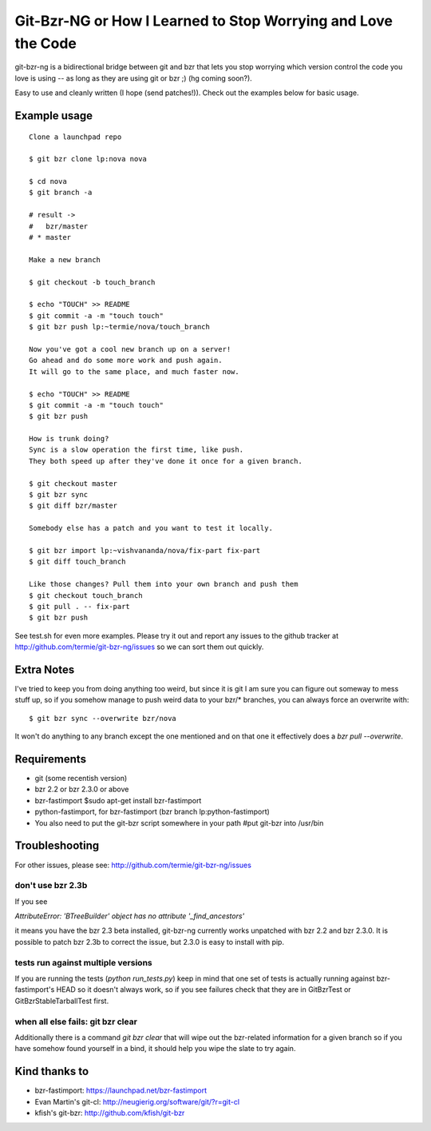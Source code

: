 Git-Bzr-NG or How I Learned to Stop Worrying and Love the Code
==============================================================

git-bzr-ng is a bidirectional bridge between git and bzr that lets you stop
worrying which version control the code you love is using -- as long as they
are using git or bzr ;) (hg coming soon?).

Easy to use and cleanly written (I hope (send patches!)). Check out the
examples below for basic usage.


Example usage
-------------

::

  Clone a launchpad repo

  $ git bzr clone lp:nova nova

  $ cd nova
  $ git branch -a

  # result ->
  #   bzr/master
  # * master

  Make a new branch

  $ git checkout -b touch_branch

  $ echo "TOUCH" >> README
  $ git commit -a -m "touch touch"
  $ git bzr push lp:~termie/nova/touch_branch

  Now you've got a cool new branch up on a server!
  Go ahead and do some more work and push again.
  It will go to the same place, and much faster now.

  $ echo "TOUCH" >> README
  $ git commit -a -m "touch touch"
  $ git bzr push

  How is trunk doing?
  Sync is a slow operation the first time, like push.
  They both speed up after they've done it once for a given branch.

  $ git checkout master
  $ git bzr sync
  $ git diff bzr/master

  Somebody else has a patch and you want to test it locally.

  $ git bzr import lp:~vishvananda/nova/fix-part fix-part
  $ git diff touch_branch

  Like those changes? Pull them into your own branch and push them
  $ git checkout touch_branch
  $ git pull . -- fix-part
  $ git bzr push


See test.sh for even more examples. Please try it out and report any issues to
the github tracker at http://github.com/termie/git-bzr-ng/issues so we can
sort them out quickly.


Extra Notes
-----------

I've tried to keep you from doing anything too weird, but since it is git I
am sure you can figure out someway to mess stuff up, so if you somehow manage
to push weird data to your bzr/* branches, you can always force an overwrite
with:

::

  $ git bzr sync --overwrite bzr/nova

It won't do anything to any branch except the one mentioned and on that one
it effectively does a `bzr pull --overwrite`.



Requirements
------------

* git (some recentish version)
* bzr 2.2 or bzr 2.3.0 or above
* bzr-fastimport $sudo apt-get install bzr-fastimport
* python-fastimport, for bzr-fastimport (bzr branch lp:python-fastimport)
* You also need to put the git-bzr script somewhere in your path #put git-bzr into /usr/bin 


Troubleshooting
---------------

For other issues, please see: http://github.com/termie/git-bzr-ng/issues

------------------
don't use bzr 2.3b
------------------

If you see

`AttributeError: 'BTreeBuilder' object has no attribute '_find_ancestors'`

it means you have the bzr 2.3 beta installed, git-bzr-ng currently works
unpatched with bzr 2.2 and bzr 2.3.0. It is possible to patch bzr 2.3b to
correct the issue, but 2.3.0 is easy to install with pip.

-----------------------------------
tests run against multiple versions
-----------------------------------

If you are running the tests (`python run_tests.py`) keep in mind that one
set of tests is actually running against bzr-fastimport's HEAD so it doesn't
always work, so if you see failures check that they are in GitBzrTest or
GitBzrStableTarballTest first.


----------------------------------
when all else fails: git bzr clear
----------------------------------

Additionally there is a command `git bzr clear` that will wipe out the
bzr-related information for a given branch so if you have somehow found
yourself in a bind, it should help you wipe the slate to try again.


Kind thanks to
--------------

* bzr-fastimport: https://launchpad.net/bzr-fastimport
* Evan Martin's git-cl: http://neugierig.org/software/git/?r=git-cl
* kfish's git-bzr: http://github.com/kfish/git-bzr
